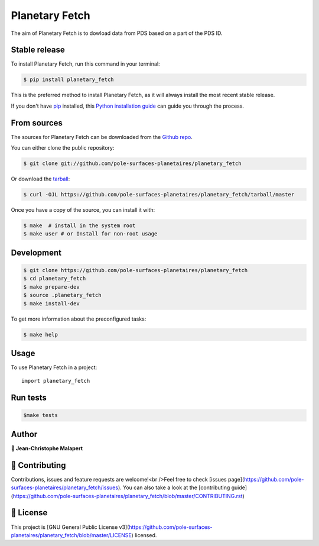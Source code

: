 .. highlight:: shell

===============================
Planetary Fetch
===============================

.. image:: https://img.shields.io/github/v/tag/pole-surfaces-planetaires/planetary_fetch
.. image:: https://img.shields.io/github/v/release/pole-surfaces-planetaires/planetary_fetch?include_prereleases

.. image:: https://img.shields.io/pypi/v/planetary_fetch

.. image https://img.shields.io/github/downloads/pole-surfaces-planetaires/planetary_fetch/total
.. image https://img.shields.io/github/issues-raw/pole-surfaces-planetaires/planetary_fetch
.. image https://img.shields.io/github/issues-pr-raw/pole-surfaces-planetaires/planetary_fetch
.. image:: https://img.shields.io/badge/Maintained%3F-yes-green.svg
   :target: https://github.com/pole-surfaces-planetaires/planetary_fetch/graphs/commit-activity
.. image https://img.shields.io/github/license/pole-surfaces-planetaires/planetary_fetch
.. image https://img.shields.io/github/forks/pole-surfaces-planetaires/planetary_fetch?style=social


The aim of Planetary Fetch is to dowload data from PDS based on a part of the PDS ID.


Stable release
--------------

To install Planetary Fetch, run this command in your terminal:

.. code-block:: console

    $ pip install planetary_fetch

This is the preferred method to install Planetary Fetch, as it will always install the most recent stable release.

If you don't have `pip`_ installed, this `Python installation guide`_ can guide
you through the process.

.. _pip: https://pip.pypa.io
.. _Python installation guide: http://docs.python-guide.org/en/latest/starting/installation/


From sources
------------

The sources for Planetary Fetch can be downloaded from the `Github repo`_.

You can either clone the public repository:

.. code-block:: console

    $ git clone git://github.com/pole-surfaces-planetaires/planetary_fetch

Or download the `tarball`_:

.. code-block:: console

    $ curl -OJL https://github.com/pole-surfaces-planetaires/planetary_fetch/tarball/master

Once you have a copy of the source, you can install it with:

.. code-block:: console

    $ make  # install in the system root
    $ make user # or Install for non-root usage


.. _Github repo: https://github.com/pole-surfaces-planetaires/planetary_fetch
.. _tarball: https://github.com/pole-surfaces-planetaires/planetary_fetch/tarball/master



Development
-----------

.. code-block:: console

        $ git clone https://github.com/pole-surfaces-planetaires/planetary_fetch
        $ cd planetary_fetch
        $ make prepare-dev
        $ source .planetary_fetch
        $ make install-dev


To get more information about the preconfigured tasks:

.. code-block:: console

        $ make help

Usage
-----

To use Planetary Fetch in a project::

    import planetary_fetch



Run tests
---------

.. code-block:: console

        $make tests



Author
------
👤 **Jean-Christophe Malapert**



🤝 Contributing
---------------
Contributions, issues and feature requests are welcome!<br />Feel free to check [issues page](https://github.com/pole-surfaces-planetaires/planetary_fetch/issues). You can also take a look at the [contributing guide](https://github.com/pole-surfaces-planetaires/planetary_fetch/blob/master/CONTRIBUTING.rst)


📝 License
----------
This project is [GNU General Public License v3](https://github.com/pole-surfaces-planetaires/planetary_fetch/blob/master/LICENSE) licensed.
